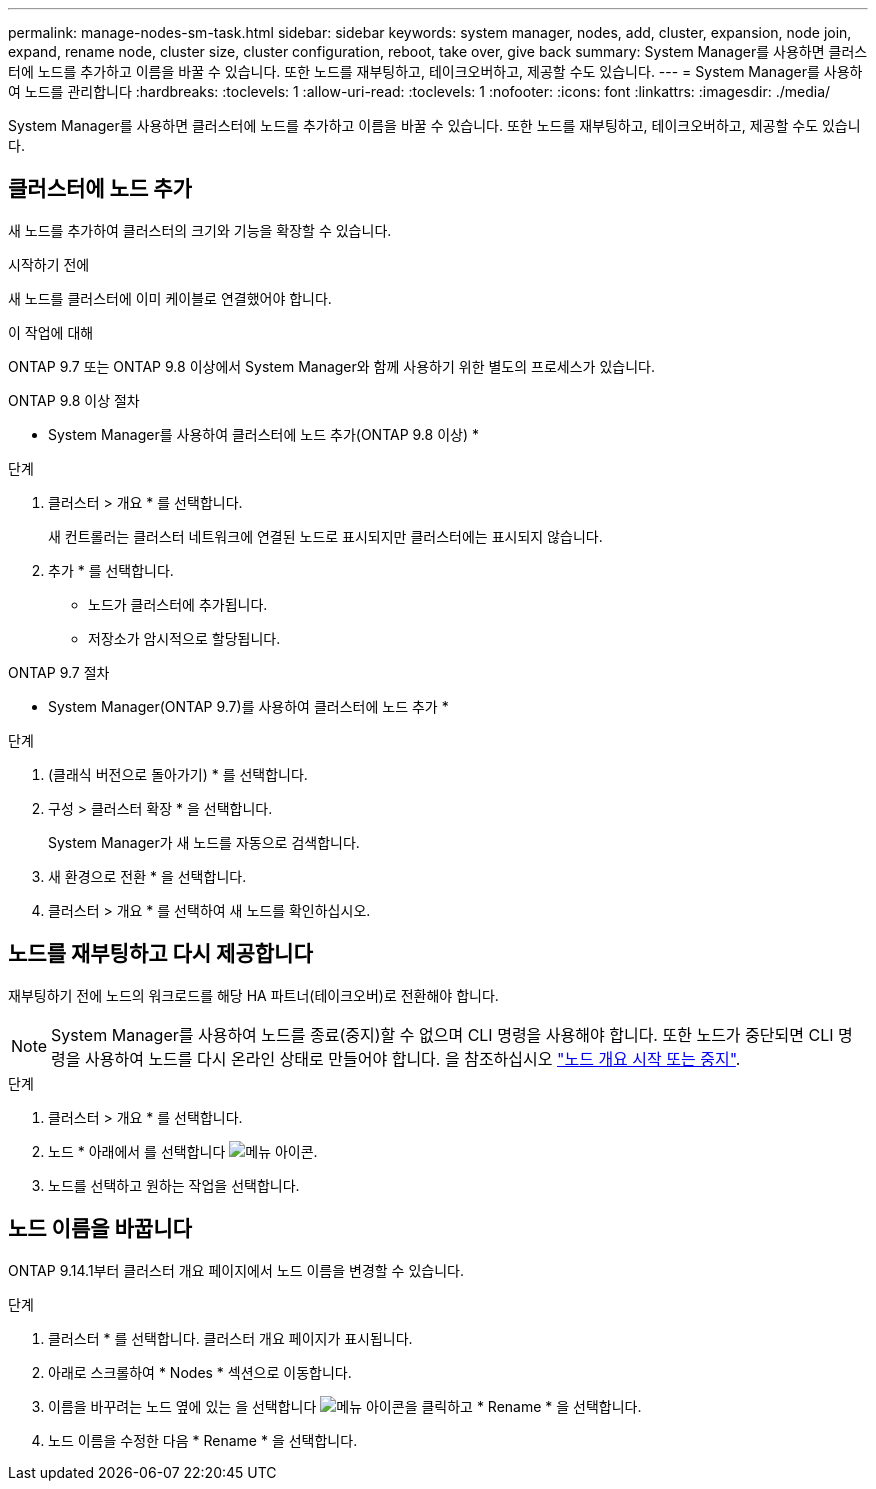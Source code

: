 ---
permalink: manage-nodes-sm-task.html 
sidebar: sidebar 
keywords: system manager, nodes, add, cluster, expansion, node join, expand, rename node, cluster size, cluster configuration, reboot, take over, give back 
summary: System Manager를 사용하면 클러스터에 노드를 추가하고 이름을 바꿀 수 있습니다.  또한 노드를 재부팅하고, 테이크오버하고, 제공할 수도 있습니다. 
---
= System Manager를 사용하여 노드를 관리합니다
:hardbreaks:
:toclevels: 1
:allow-uri-read: 
:toclevels: 1
:nofooter: 
:icons: font
:linkattrs: 
:imagesdir: ./media/


[role="lead"]
System Manager를 사용하면 클러스터에 노드를 추가하고 이름을 바꿀 수 있습니다.  또한 노드를 재부팅하고, 테이크오버하고, 제공할 수도 있습니다.



== 클러스터에 노드 추가

새 노드를 추가하여 클러스터의 크기와 기능을 확장할 수 있습니다.

.시작하기 전에
새 노드를 클러스터에 이미 케이블로 연결했어야 합니다.

.이 작업에 대해
ONTAP 9.7 또는 ONTAP 9.8 이상에서 System Manager와 함께 사용하기 위한 별도의 프로세스가 있습니다.

[role="tabbed-block"]
====
.ONTAP 9.8 이상 절차
--
* System Manager를 사용하여 클러스터에 노드 추가(ONTAP 9.8 이상) *

.단계
. 클러스터 > 개요 * 를 선택합니다.
+
새 컨트롤러는 클러스터 네트워크에 연결된 노드로 표시되지만 클러스터에는 표시되지 않습니다.

. 추가 * 를 선택합니다.
+
** 노드가 클러스터에 추가됩니다.
** 저장소가 암시적으로 할당됩니다.




--
.ONTAP 9.7 절차
--
* System Manager(ONTAP 9.7)를 사용하여 클러스터에 노드 추가 *

.단계
. (클래식 버전으로 돌아가기) * 를 선택합니다.
. 구성 > 클러스터 확장 * 을 선택합니다.
+
System Manager가 새 노드를 자동으로 검색합니다.

. 새 환경으로 전환 * 을 선택합니다.
. 클러스터 > 개요 * 를 선택하여 새 노드를 확인하십시오.


--
====


== 노드를 재부팅하고 다시 제공합니다

재부팅하기 전에 노드의 워크로드를 해당 HA 파트너(테이크오버)로 전환해야 합니다.


NOTE: System Manager를 사용하여 노드를 종료(중지)할 수 없으며 CLI 명령을 사용해야 합니다. 또한 노드가 중단되면 CLI 명령을 사용하여 노드를 다시 온라인 상태로 만들어야 합니다. 을 참조하십시오 link:system-admin/start-stop-storage-system-concept.html["노드 개요 시작 또는 중지"].

.단계
. 클러스터 > 개요 * 를 선택합니다.
. 노드 * 아래에서 를 선택합니다 image:icon_kabob.gif["메뉴 아이콘"].
. 노드를 선택하고 원하는 작업을 선택합니다.




== 노드 이름을 바꿉니다

ONTAP 9.14.1부터 클러스터 개요 페이지에서 노드 이름을 변경할 수 있습니다.

.단계
. 클러스터 * 를 선택합니다.  클러스터 개요 페이지가 표시됩니다.
. 아래로 스크롤하여 * Nodes * 섹션으로 이동합니다.
. 이름을 바꾸려는 노드 옆에 있는 을 선택합니다 image:icon_kabob.gif["메뉴 아이콘"]을 클릭하고 * Rename * 을 선택합니다.
. 노드 이름을 수정한 다음 * Rename * 을 선택합니다.

